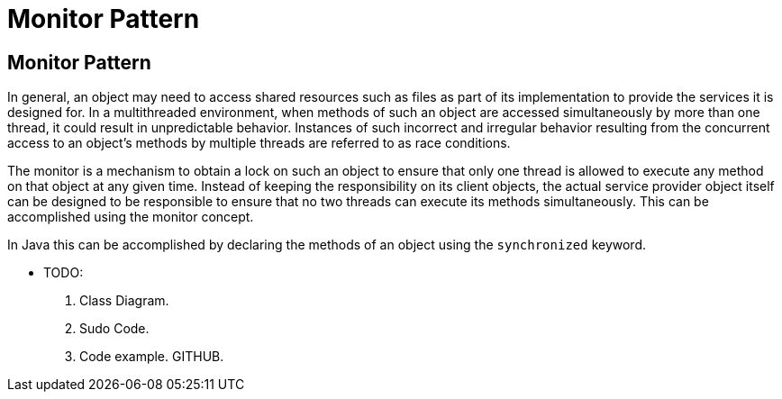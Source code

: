= Monitor Pattern
:navtitle:  Monitor Pattern
:description: A way of designing an application object so that it does not produce unpredictable results when more than one thread tries to access the object at the same time in a multithreaded environment.

== Monitor Pattern
In general, an object may need to access shared resources such as files as part of its implementation to provide the services it is designed for. In a multithreaded environment, when methods of such an object are accessed simultaneously by more than one thread, it could result in unpredictable behavior. Instances of such incorrect and irregular behavior resulting from the concurrent access to an object’s methods by multiple threads are referred to as race conditions.

The monitor is a mechanism to obtain a lock on such an object to ensure that only one thread is allowed to execute any method on that object at any given time. Instead of keeping the responsibility on its client objects, the actual service provider object itself can be designed to be responsible to ensure that no two threads can execute its methods simultaneously. This can be accomplished using the monitor concept. 

In Java this can be accomplished by declaring the methods of an object using the `synchronized` keyword.

* TODO:
    1. Class Diagram.
    2. Sudo Code.
    3. Code example. GITHUB.